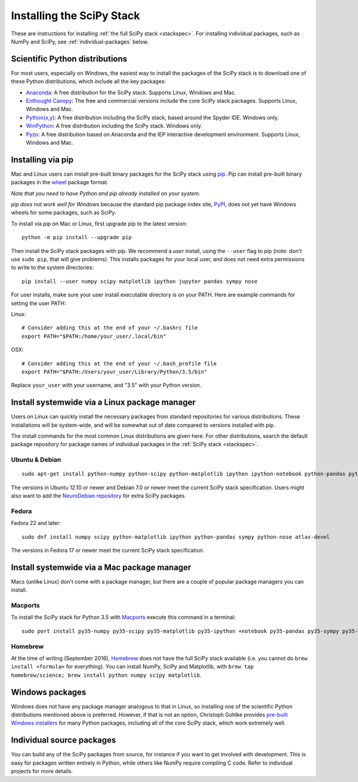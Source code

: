 ==========================
Installing the SciPy Stack
==========================

These are instructions for installing :ref:`the full SciPy stack
<stackspec>`.  For installing individual packages, such as NumPy and
SciPy, see :ref:`individual-packages` below.

Scientific Python distributions
-------------------------------

For most users, especially on Windows, the easiest way to install the packages
of the SciPy stack is to download one of these Python distributions, which
include all the key packages:

* `Anaconda <https://www.continuum.io/downloads>`_: A free distribution
  for the SciPy stack.  Supports Linux, Windows and Mac.
* `Enthought Canopy <https://www.enthought.com/products/canopy>`_: The free and
  commercial versions include the core SciPy stack packages.
  Supports Linux, Windows and Mac.
* `Python(x,y) <https://python-xy.github.io/>`_: A free distribution
  including the SciPy stack, based around the Spyder IDE.  Windows only.
* `WinPython <https://winpython.github.io>`_: A free distribution
  including the SciPy stack.  Windows only.
* `Pyzo <http://www.pyzo.org/>`_: A free distribution based on Anaconda and the
  IEP interactive development environment.  Supports Linux, Windows and Mac.

Installing via pip
------------------

Mac and Linux users can install pre-built binary packages for the SciPy stack
using `pip <https://pip.pypa.io/en/stable>`_.  Pip can install pre-built binary
packages in the `wheel <https://wheel.readthedocs.io>`_ package format.

*Note that you need to have Python and pip already installed on your system.*

*pip does not work well for Windows* because the standard pip package index
site, `PyPI <https://pypi.python.org/pypi>`_, does not yet have Windows wheels
for some packages, such as SciPy.

To install via pip on Mac or Linux, first upgrade pip to the latest version::

    python -m pip install --upgrade pip

Then install the SciPy stack packages with pip.  We recommend a *user*
install, using the ``--user`` flag to pip (note: don't use ``sudo pip``, that
will give problems).  This installs packages for your
local user, and does not need extra permissions to write to the system
directories::

    pip install --user numpy scipy matplotlib ipython jupyter pandas sympy nose

For user installs, make sure your user install executable directory is on your
PATH.  Here are example commands for setting the user PATH:

Linux::

    # Consider adding this at the end of your ~/.bashrc file
    export PATH="$PATH:/home/your_user/.local/bin"

OSX::

    # Consider adding this at the end of your ~/.bash_profile file
    export PATH="$PATH:/Users/your_user/Library/Python/3.5/bin"

Replace ``your_user`` with your username, and "3.5" with your Python version.

Install systemwide via a Linux package manager
----------------------------------------------

Users on Linux can quickly install the necessary packages from standard
repositories for various distributions.  These installations will be
system-wide, and will be somewhat out of date compared to versions installed
with pip.

The install commands for the most common Linux distributions are given here.
For other distributions, search the default package repository for package
names of individual packages in the :ref:`SciPy stack <stackspec>`.

Ubuntu & Debian
~~~~~~~~~~~~~~~

::

    sudo apt-get install python-numpy python-scipy python-matplotlib ipython ipython-notebook python-pandas python-sympy python-nose

The versions in Ubuntu 12.10 or newer and Debian 7.0 or newer meet the current
SciPy stack specification. Users might also want to add the `NeuroDebian
repository <http://neuro.debian.net>`_ for extra SciPy packages.

Fedora
~~~~~~

Fedora 22 and later::

    sudo dnf install numpy scipy python-matplotlib ipython python-pandas sympy python-nose atlas-devel

The versions in Fedora 17 or newer meet the current SciPy stack specification.


Install systemwide via a Mac package manager
----------------------------------------------

Macs (unlike Linux) don't come with a package manager, but there are a couple
of popular package managers you can install.

Macports
~~~~~~~~

To install the SciPy stack for Python 3.5 with `Macports
<https://www.macports.org>`_ execute this command in a terminal::

    sudo port install py35-numpy py35-scipy py35-matplotlib py35-ipython +notebook py35-pandas py35-sympy py35-nose

Homebrew
~~~~~~~~

At the time of writing (September 2016), `Homebrew <https://brew.sh>`_ does
not have the full SciPy stack available (i.e. you cannot do ``brew install
<formula>`` for everything).  You can install NumPy, SciPy and Matplotlib,
with ``brew tap homebrew/science; brew install python numpy scipy matplotlib``.

.. _individual-packages:

Windows packages
----------------

Windows does not have any package manager analogous to that in Linux, so installing
one of the scientific Python distributions mentioned above is preferred. However, if
that is not an option, Christoph Gohlke provides `pre-built Windows installers <http://www.lfd.uci.edu/~gohlke/pythonlibs>`_
for many Python packages, including all of the core SciPy stack, which work extremely well.

Individual source packages
--------------------------

You can build any of the SciPy packages from source, for instance if you
want to get involved with development. This is easy for packages written
entirely in Python, while others like NumPy require compiling C code. Refer to
individual projects for more details.
